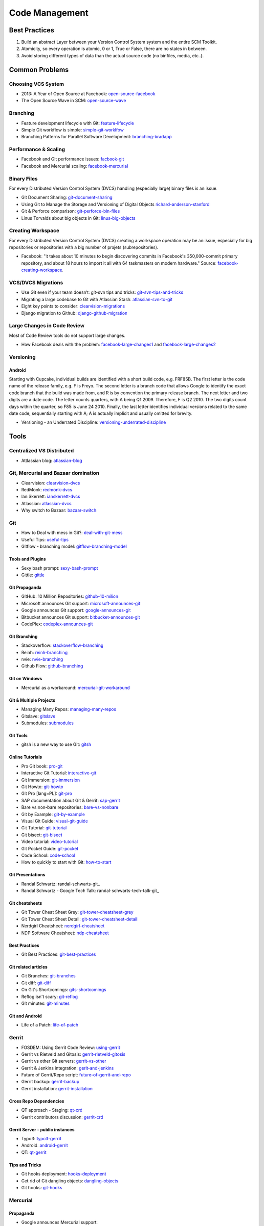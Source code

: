 ===============
Code Management
===============

Best Practices
--------------

1. Build an abstract Layer between your Version Control System system and the entire SCM Toolkit.
2. Atomicity, so every operation is atomic, 0 or 1, True or False, there are no states in between.
3. Avoid storing different types of data than the actual source code (no binfiles, media, etc..).

.. todo:: add missing 7 points

Common Problems
---------------

Choosing VCS System
^^^^^^^^^^^^^^^^^^^

* 2013: A Year of Open Source at Facebook: open-source-facebook_
* The Open Source Wave in SCM: open-source-wave_

.. _open-source-facebook: https://code.facebook.com/posts/604847252884576/2013-a-year-of-open-source-at-facebook/
.. _open-source-wave: http://blogs.wandisco.com/2013/12/20/open-source-wave-scm/

Branching
^^^^^^^^^

* Feature development lifecycle with Git: feature-lifecycle_
* Simple Git workflow is simple: simple-git-worklfow_
* Branching Patterns for Parallel Software Development: branching-bradapp_

.. _feature-lifecycle: http://blogs.atlassian.com/2014/01/feature-development-lifecycle-git-webinar-recording-now-available/
.. _simple-git-worklfow: http://blogs.atlassian.com/2014/01/simple-git-workflow-simple/
.. _branching-bradapp: http://www.bradapp.com/acme/branching/

Performance & Scaling
^^^^^^^^^^^^^^^^^^^^^

* Facebook and Git performance issues: facbook-git_
* Facebook and Mercurial scaling: facebook-mercurial_ 

.. _facbook-git: http://thread.gmane.org/gmane.comp.version-control.git/189776
.. _facebook-mercurial: https://code.facebook.com/posts/218678814984400/scaling-mercurial-at-facebook/

Binary Files
^^^^^^^^^^^^

For every Distributed Version Control System (DVCS) handling (especially large) binary files is an issue. 

* Git Document Sharing: git-document-sharing_
* Using Git to Manage the Storage and Versioning of Digital Objects richard-anderson-stanford_
* Git & Perforce comparison: git-perforce-bin-files_
* Linus Torvalds about big objects in Git: linus-big-objects_

.. _git-document-sharing: http://blogs.wandisco.com/2013/12/23/git-document-sharing/
.. _richard-anderson-stanford: http://www.google.pl/url?sa=t&rct=j&q=git%20large%20binary%20issue&source=web&cd=7&cad=rja&ved=0CFYQFjAG&url=http%3A%2F%2Flib.stanford.edu%2Ffiles%2FUsing-Git-to-Manage-the-Storage-and-Versioning-of-Digital-Objects.doc&ei=kNnBUZL2HI3sO4KXgJgB&usg=AFQjCNEDHSuJFY0_kaT_2r8DqoNaHtzrgQ
.. _git-perforce-bin-files: http://osdir.com/ml/git/2009-05/msg00051.html
.. _linus-big-objects: http://kerneltrap.org/mailarchive/git/2006/2/8/200591



Creating Workspace
^^^^^^^^^^^^^^^^^^

For every Distributed Version Control System (DVCS) creating a workspace operation may be an issue, especially for big repositories or repositories with a big number of projets (subrepositories).

* Facebook: "it takes about 10 minutes to begin discovering commits in Facebook's 350,000-commit primary repository, and about 18 hours to import it all with 64 taskmasters on modern hardware." Source: facebook-creating-workspace_.

.. _facebook-creating-workspace: http://www.phabricator.com/docs/phabricator/article/Diffusion_User_Guide.html


VCS/DVCS Migrations
^^^^^^^^^^^^^^^^^^^

* Use Git even if your team doesn’t: git-svn tips and tricks: git-svn-tips-and-tricks_
* Migrating a large codebase to Git with Atlassian Stash: atlassian-svn-to-git_
* Eight key points to consider: clearvision-migrations_
* Django migration to Github: django-github-migration_

.. _git-svn-tips-and-tricks: http://blogs.atlassian.com/2013/12/git-svn-tips-and-tricks/
.. _atlassian-svn-to-git: http://blogs.atlassian.com/2014/02/migrating-codebase-svn-to-git-with-stash/
.. _clearvision-migrations: http://www.clearvision-cm.com/blog/migrating-your-scm-tool-8-key-points-to-consider-2/
.. _django-github-migration: http://evennia.blogspot.be/2014/02/moving-from-google-code-to-github.html


Large Changes in Code Review
^^^^^^^^^^^^^^^^^^^^^^^^^^^^

Most of Code Review tools do not support large changes.

* How Facebook deals with the problem: facebook-large-changes1_ and facebook-large-changes2_

.. _facebook-large-changes1: http://www.phabricator.com/docs/phabricator/article/Differential_User_Guide_Large_Changes.html
.. _facebook-large-changes2: http://www.phabricator.com/docs/phabricator/article/Configuring_File_Upload_Limits.html


Versioning
^^^^^^^^^^

Android
"""""""

Starting with Cupcake, individual builds are identified with a short build code, e.g. FRF85B. The first letter is the code name of the release family, e.g. F is Froyo. The second letter is a branch code that allows Google to identify the exact code branch that the build was made from, and R is by convention the primary release branch. The next letter and two digits are a date code. The letter counts quarters, with A being Q1 2009. Therefore, F is Q2 2010. The two digits count days within the quarter, so F85 is June 24 2010. Finally, the last letter identifies individual versions related to the same date code, sequentially starting with A; A is actually implicit and usually omitted for brevity.

* Versioning - an Underrated Discipline: versioning-underrated-discipline_

.. _versioning-underrated-discipline: http://lgiordani.github.io/blog/2013/03/20/versioning-an-underrated-discipline/

Tools
-----

Centralized VS Distributed
^^^^^^^^^^^^^^^^^^^^^^^^^^

* Attlassian blog: atlassian-blog_

.. _atlassian-blog: http://blogs.atlassian.com/2012/02/version-control-centralized-dvcs/?utm_source=wac-dvcs&utm_medium=text&utm_content=dvcs-options-git-or-mercurial


Git, Mercurial and Bazaar domination
^^^^^^^^^^^^^^^^^^^^^^^^^^^^^^^^^^^^

* Clearvision: clearvision-dvcs_
* RedMonk: redmonk-dvcs_
* Ian Skerrett: ianskerrett-dvcs_
* Atlassian: atlassian-dvcs_
* Why switch to Bazaar: bazaar-switch_

.. _clearvision-dvcs: http://www.clearvision-cm.com/clearvision-news/is-2013-the-year-for-dvcs-domination.html
.. _redmonk-dvcs: http://redmonk.com/sogrady/2012/11/05/dvcs-2012/
.. _ianskerrett-dvcs: http://ianskerrett.wordpress.com/2012/06/08/eclipse-community-survey-result-for-2012/
.. _atlassian-dvcs: http://www.atlassian.com/dvcs/overview/dvcs-options-git-or-mercurial
.. _bazaar-switch: http://doc.bazaar.canonical.com/migration/en/why-switch-to-bazaar.html

Git
^^^

* How to Deal with mess in Git?: deal-with-git-mess_
* Useful Tips: useful-tips_
* Gitflow - branching model: gitflow-branching-model_

.. _deal-with-git-mess: http://justinhileman.info/article/git-pretty/git-pretty.png
.. _useful-tips: http://justinhileman.info/article/changing-history/
.. _gitflow-branching-model: http://nvie.com/posts/a-successful-git-branching-model/


Tools and Plugins
"""""""""""""""""

* Sexy bash prompt: sexy-bash-prompt_
* Gittle: gittle_

.. _sexy-bash-prompt: https://github.com/twolfson/sexy-bash-prompt
.. _gittle: https://github.com/FriendCode/gittle


Git Propaganda
""""""""""""""

* GitHub: 10 Million Repositories: github-10-milion_
* Microsoft announces Git support: microsoft-announces-git_
* Google announces Git support: google-announces-git_
* Bitbucket announces Git support: bitbucket-announces-git_
* CodePlex: codeplex-announces-git_

.. _github-10-milion: https://github.com/blog/1724-10-million-repositories
.. _microsoft-announces-git: http://techcrunch.com/2013/01/30/microsoft-announces-git-support-for-visual-studio-team-foundation-server-and-service/
.. _google-announces-git: http://googlecode.blogspot.de/2011/08/announcing-git-support-for-google-code.html
.. _bitbucket-announces-git: http://blog.bitbucket.org/2011/10/03/bitbucket-now-rocks-git/
.. _codeplex-announces-git: http://blogs.msdn.com/b/bharry/archive/2010/01/27/codeplex-now-supports-mercurial.aspx

Git Branching
"""""""""""""

* Stackoverflow: stackoverflow-branching_
* Reinh: reinh-branching_
* nvie: nvie-branching_
* Github Flow: github-branching_

.. _stackoverflow-branching: http://stackoverflow.com/questions/2621610/what-git-branching-models-actually-work
.. _reinh-branching: http://reinh.com/blog/2009/03/02/a-git-workflow-for-agile-teams.html
.. _nvie-branching: http://nvie.com/git-model/
.. _github-branching: http://scottchacon.com/2011/08/31/github-flow.html

Git on Windows
""""""""""""""

* Mercurial as a workaround: mercurial-git-workaround_ 

.. _mercurial-git-workaround: http://hg-git.github.com

Git & Multiple Projects
"""""""""""""""""""""""

* Managing Many Repos: managing-many-repos_
* Gitslave: gitslave_
* Submodules: submodules_

.. _managing-many-repos: http://blogs.wandisco.com/2014/01/08/challenges-git-enterprise-architect-1-managing-many-repos/
.. _gitslave: http://gitslave.sourceforge.net/
.. _submodules: http://git-scm.com/book/en/Git-Tools-Submodules


Git Tools
"""""""""

* gitsh is a new way to use Git: gitsh_

.. _gitsh: http://robots.thoughtbot.com/announcing-gitsh


Online Tutorials
""""""""""""""""

* Pro Git book: pro-git_
* Interactive Git Tutorial: interactive-git_
* Git Immersion: git-immersion_
* Git Howto: git-howto_
* Git Pro [lang=PL]: git-pro_
* SAP documentation about Git & Gerrit: sap-gerrit_
* Bare vs non-bare repositories: bare-vs-nonbare_
* Git by Example: git-by-example_
* Visual Git Guide: visual-git-guide_
* Git Tutorial: git-tutorial_
* Git bisect: git-bisect_
* Video tutorial: video-tutorial_
* Git Pocket Guide: git-pocket_
* Code School: code-school_
* How to quickly to start with Git: how-to-start_

.. _pro-git: http://git-scm.com/book
.. _interactive-git: http://pcottle.github.com/learnGitBranching/
.. _git-immersion: http://gitimmersion.com/
.. _git-howto: http://githowto.com/
.. _git-pro: http://lab.mzr.jp/progit/progit.pl.pdf
.. _sap-gerrit: http://gerrit-training.scmforge.com/
.. _bare-vs-nonbare: http://www.bitflop.com/document/111
.. _git-by-example: http://marakana.com/training/git/git_by_example.html
.. _visual-git-guide: http://marklodato.github.io/visual-git-guide/index-en.html
.. _git-tutorial: http://schacon.github.io/git/gittutorial.html
.. _git-bisect: http://schacon.github.io/git/git-bisect-lk2009.html
.. _video-tutorial: https://www.youtube.com/watch?v=GYnOwPl8yCE
.. _git-pocket: http://chimera.labs.oreilly.com/books/1230000000561/index.html
.. _code-school: http://try.github.io/levels/1/challenges/1
.. _how-to-start: http://sixrevisions.com/web-development/easy-git-tutorial/


Git Presentations
"""""""""""""""""

* Randal Schwartz: randal-schwarts-git_
* Randal Schwartz - Google Tech Talk: randal-schwarts-tech-talk-git_

.. _randal-schwarts-git _http://vimeo.com/35778382
.. _randal-schwarts-tech-talk-git _http://www.youtube.com/watch?v=8dhZ9BXQgc4

Git cheatsheets
"""""""""""""""

* Git Tower Cheat Sheet Grey: git-tower-cheatsheet-grey_
* Git Tower Cheat Sheet Detail: git-tower-cheatsheet-detail_
* Nerdgirl Cheatsheet: nerdgirl-cheatsheet_
* NDP Software Cheatsheet: ndp-cheatsheet_

.. _git-tower-cheatsheet-grey: http://www.git-tower.com/files/cheatsheet/Git_Cheat_Sheet_grey.pdf
.. _git-tower-cheatsheet-detail: http://www.git-tower.com/blog/git-cheat-sheet-detail/
.. _nerdgirl-cheatsheet: https://raw.github.com/nerdgirl/git-cheatsheet-visual/master/gitcheatsheet.png
.. _ndp-cheatsheet: http://www.ndpsoftware.com/git-cheatsheet.html

Best Practices
""""""""""""""

* Git Best Practices: git-best-practices_

.. _git-best-practices: http://sethrobertson.github.io/GitBestPractices/

Git related articles
""""""""""""""""""""

* Git Branches: git-branches_
* Git diff: git-diff_
* On Git's Shortcomings: gits-shortcomings_
* Reflog isn't scary: git-reflog_
* Git minutes: git-minutes_

.. _git-branches: http://bryan-murdock.blogspot.fi/2013/06/git-branches-are-not-branches.html
.. _git-diff: http://blogs.atlassian.com/2013/06/git-diff/
.. _gits-shortcomings: http://www.peterlundgren.com/blog/on-gits-shortcomings/
.. _git-reflog: http://jscal.es/2013/08/05/seriously-the-reflog-isnt-that-scary/
.. _git-minutes: http://episodes.gitminutes.com/

Git and Android
"""""""""""""""

* Life of a Patch: life-of-patch_

.. _life-of-patch: http://source.android.com/images/workflow-0.png


Gerrit
^^^^^^

* FOSDEM: Using Gerrit Code Review: using-gerrit_
* Gerrit vs Rietveld and Gitosis: gerrit-rietveld-gitosis_
* Gerrit vs other Git servers: gerrit-vs-other_
* Gerrit & Jenkins integration: gerit-and-jenkins_
* Future of Gerrit/Repo script: future-of-gerrit-and-repo_
* Gerrit backup: gerrit-backup_
* Gerrit installation: gerrit-installation_

.. _using-gerrit: http://bofh.nikhef.nl/events/FOSDEM//2013/lightningtalks/Using_Gerrit_Code_Review_in_an_open_source_project.webm
.. _gerrit-rietveld-gitosis: https://docs.google.com/document/pub?id=1JBZtCV-RW7Fkj6HU99aLnAuDC02Lx2X2ADDbtm7ZjLA
.. _gerrit-vs-other: http://www.mediawiki.org/wiki/Git/Gerrit_evaluation#Criteria_by_which_to_judge_a_code_review_tool
.. _gerit-and-jenkins: http://vimeo.com/20084957
.. _future-of-gerrit-and-repo: https://groups.google.com/forum/?fromgroups=#!topic/repo-discuss/3XkCLGNwbH0
.. _gerrit-backup: http://www.ovirt.org/Gerrit_server_backup
.. _gerrit-installation: https://github.com/openstack-infra/config/blob/master/doc/source/gerrit.rst


Cross Repo Dependencies
"""""""""""""""""""""""

* QT approach - Staging: qt-crd_
* Gerrit contributors discussion: gerrit-crd_

.. _qt-crd: http://qt-project.org/wiki/Gerrit_Introduction#a08363df2815db284c1d8e68994b5522
.. _gerrit-crd: https://groups.google.com/forum/?fromgroups=#!topic/repo-discuss/mI1l5-fesI8

Gerrit Server - public instances
""""""""""""""""""""""""""""""""

* Typo3: typo3-gerrit_
* Android: android-gerrit_
* QT: qt-gerrit_

.. _typo3-gerrit: https://review.typo3.org/#/q/status:open,n,z
.. _android-gerrit: https://gerrit-review.googlesource.com/
.. _qt-gerrit: https://codereview.qt-project.org/#q,status:open,n,z

Tips and Tricks
"""""""""""""""

* Git hooks deployment: hooks-deployment_
* Get rid of Git dangling objects: dangling-objects_
* Git hooks: git-hooks_

.. _hooks-deployment: https://groups.google.com/forum/?fromgroups=#!topic/repo-discuss/s7iQDQDUtHQ
.. _dangling-objects: http://www.tekkie.ro/news/howto-remove-all-dangling-commits-from-your-git-repository/
.. _git-hooks: https://github.com/Newky/hooked

Mercurial
^^^^^^^^^

Propaganda
""""""""""

* Google announces Mercurial support: 
* CodePlex announces Mercurial support: 

.. _google-mercurial: http://googlecode.blogspot.be/2009/04/mercurial-support-for-project-hosting.html
.. _codeplex-mercurial: http://blogs.msdn.com/b/codeplex/archive/2010/01/22/codeplex-now-supporting-native-mercurial.aspx

Architecture
""""""""""""

* Mercurial Architecture: ols-mercurial-paper.pdf

Veracity
^^^^^^^^

* Homepage: veracity-homepage_

.. _veracity-homepage: http://www.veracity-scm.com

Fossil
^^^^^^

* Homepage: fossil-homepage_

.. _fossil-homepage: http://www.fossil-scm.org/index.html/doc/trunk/www/index.wiki

Boar

* Homepage: boar-homepage_

.. _boar-homepage: http://code.google.com/p/boar/

VCS
^^^
VCS is an abstraction layer over various version control systems: vcs-homepage_. Project seems to be dead.

.. _vcs-homepage: http://code.google.com/p/boar/

Commercial
^^^^^^^^^^

* Perforce and Git Fusion: perforce-git-fusion_

.. _perforce-git-fusion: http://www.perforce.com/sites/default/files/perforce-git-fusion-product-brief.pdf

Perforce

* Dear Perforce Fuck You: perforce-fuck-you_

.. _perforce-fuck-you: http://weblog.masukomi.org/2007/08/31/dear-perforce-fuck-you

Code Review
^^^^^^^^^^^

Phabricator
"""""""""""

Phabircator is developed and used by Facebook (and many other companies.. )

* Homepage: phabricator-homepage

.. _phabricator-homepage: http://phabricator.org/

Rietveld
""""""""

* Installation: rietveld-installation_

.. _rietveld-installation: http://django-gae2django.googlecode.com/svn/trunk/examples/rietveld/README

Code Review Use Cases
"""""""""""""""""""""

* Duke Nuke 3D: duke-nuke-code-review_

.. _duke-nuke-code-review: http://fabiensanglard.net/duke3d/index.php

Tips and Tricks
^^^^^^^^^^^^^^^

* Closing issues via commit messages: commit-messages_

.. _commit-messages: https://github.com/blog/1386-closing-issues-via-commit-messages

Resources
^^^^^^^^^

* Code managemetn in Facebook: code-management-facebook_

.. _code-management-facebook: http://www.youtube.com/watch?v=SinsSahmjl4#t=33m10s
